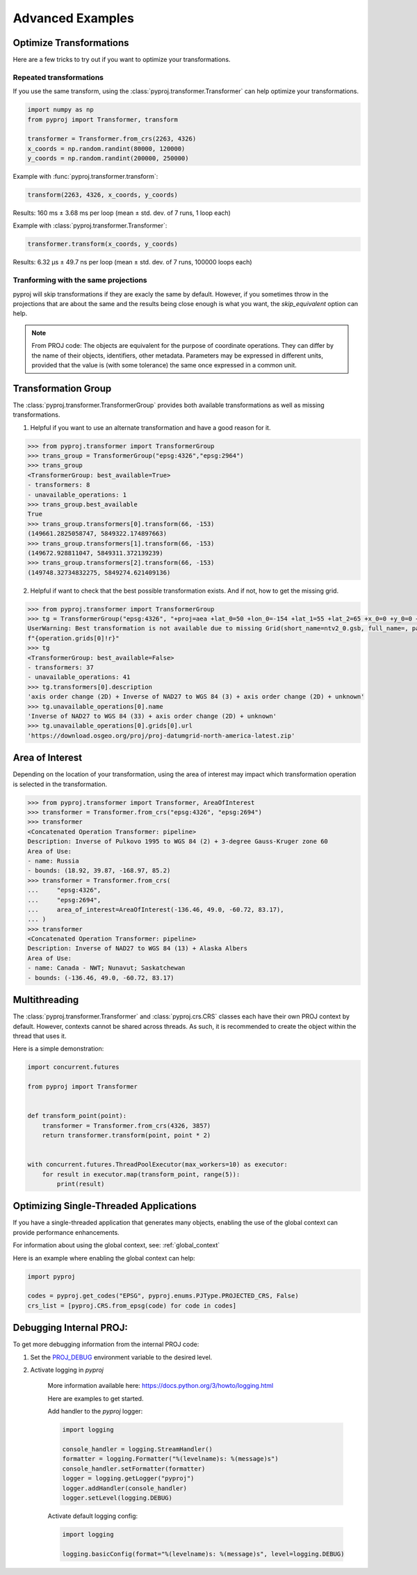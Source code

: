 .. _advanced_examples:

Advanced Examples
=================

Optimize Transformations
------------------------

Here are a few tricks to try out if you want to optimize your transformations.


Repeated transformations
~~~~~~~~~~~~~~~~~~~~~~~~

.. versionadded:: 2.1.0

If you use the same transform, using the :class:`pyproj.transformer.Transformer` can help
optimize your transformations.

.. code-block:: python

    import numpy as np
    from pyproj import Transformer, transform

    transformer = Transformer.from_crs(2263, 4326)
    x_coords = np.random.randint(80000, 120000)
    y_coords = np.random.randint(200000, 250000)


Example with :func:`pyproj.transformer.transform`:

.. code-block:: python

   transform(2263, 4326, x_coords, y_coords)

Results: 160 ms ± 3.68 ms per loop (mean ± std. dev. of 7 runs, 1 loop each)

Example with :class:`pyproj.transformer.Transformer`:

.. code-block:: python

   transformer.transform(x_coords, y_coords)

Results: 6.32 µs ± 49.7 ns per loop (mean ± std. dev. of 7 runs, 100000 loops each)


Tranforming with the same projections
~~~~~~~~~~~~~~~~~~~~~~~~~~~~~~~~~~~~~

pyproj will skip transformations if they are exacly the same by default. However, if you
sometimes throw in the projections that are about the same and the results being close enough
is what you want, the `skip_equivalent` option can help.

.. note:: From PROJ code: The objects are equivalent for the purpose of coordinate operations.
    They can differ by the name of their objects, identifiers, other metadata.
    Parameters may be expressed in different units, provided that the value is
    (with some tolerance) the same once expressed in a common unit.

Transformation Group
--------------------

.. versionadded:: 2.3.0

The :class:`pyproj.transformer.TransformerGroup` provides both available
transformations as well as missing transformations.

1. Helpful if you want to use an alternate transformation and have a good reason for it.

.. code-block:: python

    >>> from pyproj.transformer import TransformerGroup
    >>> trans_group = TransformerGroup("epsg:4326","epsg:2964")
    >>> trans_group
    <TransformerGroup: best_available=True>
    - transformers: 8
    - unavailable_operations: 1
    >>> trans_group.best_available
    True
    >>> trans_group.transformers[0].transform(66, -153)
    (149661.2825058747, 5849322.174897663)
    >>> trans_group.transformers[1].transform(66, -153)
    (149672.928811047, 5849311.372139239)
    >>> trans_group.transformers[2].transform(66, -153)
    (149748.32734832275, 5849274.621409136)


2. Helpful if want to check that the best possible transformation exists.
   And if not, how to get the missing grid.


.. code-block:: python

    >>> from pyproj.transformer import TransformerGroup
    >>> tg = TransformerGroup("epsg:4326", "+proj=aea +lat_0=50 +lon_0=-154 +lat_1=55 +lat_2=65 +x_0=0 +y_0=0 +datum=NAD27 +no_defs +type=crs +units=m", always_xy=True)
    UserWarning: Best transformation is not available due to missing Grid(short_name=ntv2_0.gsb, full_name=, package_name=proj-datumgrid-north-america, url=https://download.osgeo.org/proj/proj-datumgrid-north-america-latest.zip, direct_download=True, open_license=True, available=False)
    f"{operation.grids[0]!r}"
    >>> tg
    <TransformerGroup: best_available=False>
    - transformers: 37
    - unavailable_operations: 41
    >>> tg.transformers[0].description
    'axis order change (2D) + Inverse of NAD27 to WGS 84 (3) + axis order change (2D) + unknown'
    >>> tg.unavailable_operations[0].name
    'Inverse of NAD27 to WGS 84 (33) + axis order change (2D) + unknown'
    >>> tg.unavailable_operations[0].grids[0].url
    'https://download.osgeo.org/proj/proj-datumgrid-north-america-latest.zip'


Area of Interest
----------------

.. versionadded:: 2.3.0

Depending on the location of your transformation, using the area of interest may impact
which transformation operation is selected in the transformation.

.. code-block:: python

    >>> from pyproj.transformer import Transformer, AreaOfInterest
    >>> transformer = Transformer.from_crs("epsg:4326", "epsg:2694")
    >>> transformer
    <Concatenated Operation Transformer: pipeline>
    Description: Inverse of Pulkovo 1995 to WGS 84 (2) + 3-degree Gauss-Kruger zone 60
    Area of Use:
    - name: Russia
    - bounds: (18.92, 39.87, -168.97, 85.2)
    >>> transformer = Transformer.from_crs(
    ...     "epsg:4326",
    ...     "epsg:2694",
    ...     area_of_interest=AreaOfInterest(-136.46, 49.0, -60.72, 83.17),
    ... )
    >>> transformer
    <Concatenated Operation Transformer: pipeline>
    Description: Inverse of NAD27 to WGS 84 (13) + Alaska Albers
    Area of Use:
    - name: Canada - NWT; Nunavut; Saskatchewan
    - bounds: (-136.46, 49.0, -60.72, 83.17)


Multithreading
--------------

The :class:`pyproj.transformer.Transformer` and :class:`pyproj.crs.CRS`
classes each have their own PROJ context by default. However, contexts cannot be
shared across threads. As such, it is recommended to create the object
within the thread that uses it.

Here is a simple demonstration:

.. code-block:: python

    import concurrent.futures

    from pyproj import Transformer


    def transform_point(point):
        transformer = Transformer.from_crs(4326, 3857)
        return transformer.transform(point, point * 2)


    with concurrent.futures.ThreadPoolExecutor(max_workers=10) as executor:
        for result in executor.map(transform_point, range(5)):
            print(result)


Optimizing Single-Threaded Applications
----------------------------------------

If you have a single-threaded application that generates many objects,
enabling the use of the global context can provide performance enhancements.

For information about using the global context, see: :ref:`global_context`

Here is an example where enabling the global context can help:

.. code-block:: python

    import pyproj

    codes = pyproj.get_codes("EPSG", pyproj.enums.PJType.PROJECTED_CRS, False)
    crs_list = [pyproj.CRS.from_epsg(code) for code in codes]


Debugging Internal PROJ:
------------------------

.. versionadded:: 3.0.0

To get more debugging information from the internal PROJ code:

1. Set the `PROJ_DEBUG <https://proj.org/usage/environmentvars.html?highlight=debug#envvar-PROJ_DEBUG>`__
   environment variable to the desired level.

2. Activate logging in `pyproj`

    More information available here: https://docs.python.org/3/howto/logging.html

    Here are examples to get started.

    Add handler to the `pyproj` logger:

    .. code-block:: python

        import logging

        console_handler = logging.StreamHandler()
        formatter = logging.Formatter("%(levelname)s: %(message)s")
        console_handler.setFormatter(formatter)
        logger = logging.getLogger("pyproj")
        logger.addHandler(console_handler)
        logger.setLevel(logging.DEBUG)


    Activate default logging config:

    .. code-block:: python

        import logging

        logging.basicConfig(format="%(levelname)s: %(message)s", level=logging.DEBUG)
